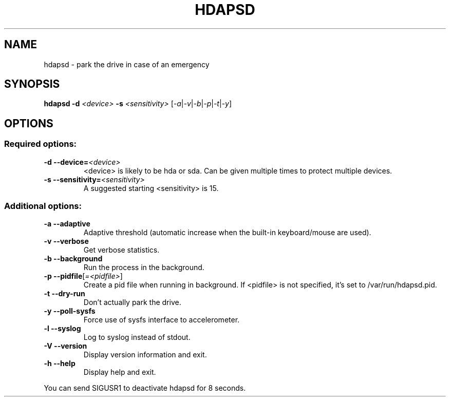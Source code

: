 .TH HDAPSD "8" "August 2007" "hdapsd 20090118" "User Commands"
.SH NAME
hdapsd \- park the drive in case of an emergency
.SH SYNOPSIS
.B hdapsd \-d \fI<device>\fR \fB\-s\fR \fI<sensitivity>\fR [\fI\-a\fR|\fI\-v\fR|\fI\-b\fR|\fI\-p\fR|\fI\-t\fR|\fI\-y\fR]
.SH OPTIONS
.SS "Required options:"
.TP
\fB\-d\fR \fB\-\-device=\fR\fI<device>\fR
<device> is likely to be hda or sda. Can be given multiple times to protect multiple devices.
.TP
\fB\-s\fR \fB\-\-sensitivity=\fR\fI<sensitivity>\fR
A suggested starting <sensitivity> is 15.
.SS "Additional options:"
.TP
\fB\-a\fR \fB\-\-adaptive\fR
Adaptive threshold (automatic increase when the built\-in keyboard/mouse are used).
.TP
\fB\-v\fR \fB\-\-verbose\fR
Get verbose statistics.
.TP
\fB\-b\fR \fB\-\-background\fR
Run the process in the background.
.TP
\fB\-p\fR \fB\-\-pidfile\fR[\fI=<pidfile>\fR]
Create a pid file when running in background.
If <pidfile> is not specified, it's set to /var/run/hdapsd.pid.
.TP
\fB\-t\fR \fB\-\-dry\-run\fR
Don't actually park the drive.
.TP
\fB\-y\fR \fB\-\-poll\-sysfs\fR
Force use of sysfs interface to accelerometer.
.TP
\fB\-l\fR \fB\-\-syslog\fR
Log to syslog instead of stdout.
.TP
\fB\-V\fR \fB\-\-version\fR
Display version information and exit.
.TP
\fB\-h\fR \fB\-\-help\fR
Display help and exit.

.PP
You can send SIGUSR1 to deactivate hdapsd for 8 seconds.
